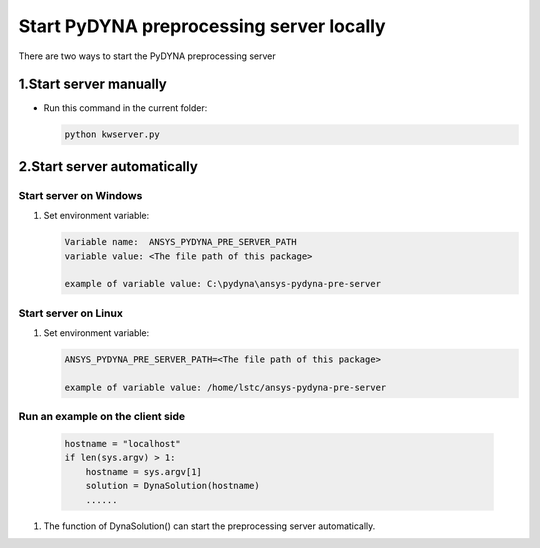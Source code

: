 Start PyDYNA preprocessing server locally
=========================================

There are two ways to start the PyDYNA preprocessing server

1.Start server manually
-----------------------

* Run this command in the current folder:

  .. code:: console

   python kwserver.py

2.Start server automatically
----------------------------

Start server on Windows
~~~~~~~~~~~~~~~~~~~~~~~
   
#. Set environment variable:

   .. code:: bash
  
      Variable name:  ANSYS_PYDYNA_PRE_SERVER_PATH
      variable value: <The file path of this package>

      example of variable value: C:\pydyna\ansys-pydyna-pre-server

Start server on Linux
~~~~~~~~~~~~~~~~~~~~~

#. Set environment variable:

   .. code:: bash
  
      ANSYS_PYDYNA_PRE_SERVER_PATH=<The file path of this package>

      example of variable value: /home/lstc/ansys-pydyna-pre-server

Run an example on the client side
~~~~~~~~~~~~~~~~~~~~~~~~~~~~~~~~~
 
   .. code:: bash

       hostname = "localhost"
       if len(sys.argv) > 1:
           hostname = sys.argv[1]
           solution = DynaSolution(hostname)
           ......

#. The function of DynaSolution() can start the preprocessing server automatically.
